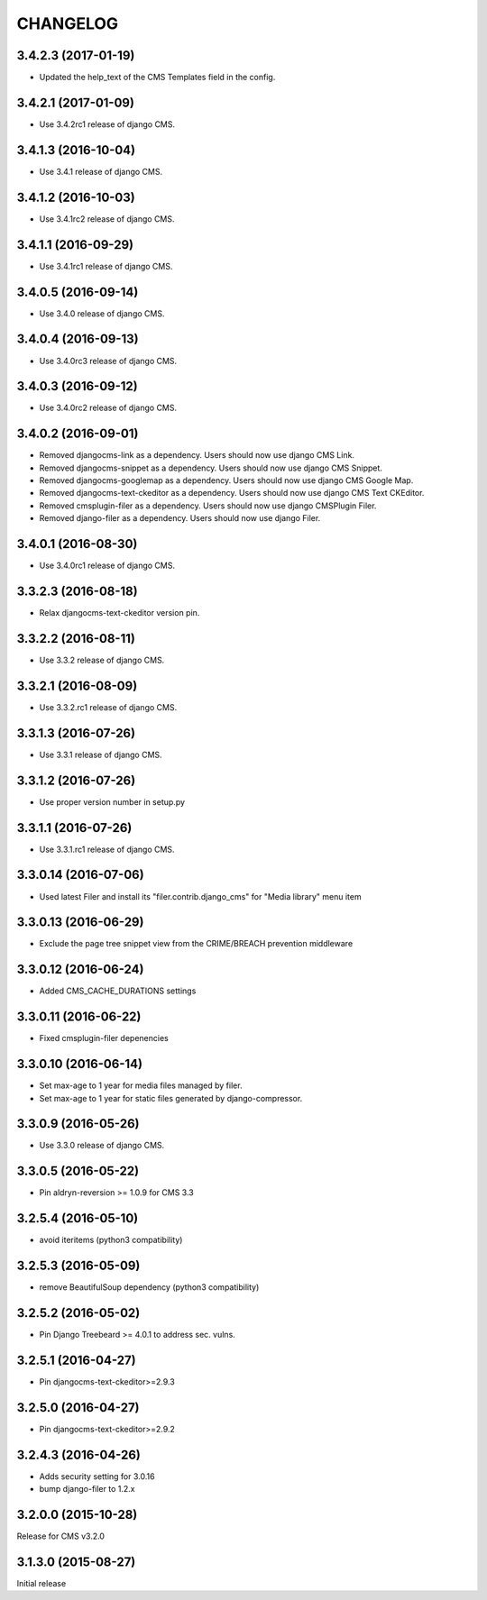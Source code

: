 CHANGELOG
=========

3.4.2.3 (2017-01-19)
--------------------

* Updated the help_text of the CMS Templates field in the config.

3.4.2.1 (2017-01-09)
--------------------

* Use 3.4.2rc1 release of django CMS.


3.4.1.3 (2016-10-04)
--------------------

* Use 3.4.1 release of django CMS.


3.4.1.2 (2016-10-03)
--------------------

* Use 3.4.1rc2 release of django CMS.


3.4.1.1 (2016-09-29)
--------------------

* Use 3.4.1rc1 release of django CMS.


3.4.0.5 (2016-09-14)
--------------------

* Use 3.4.0 release of django CMS.


3.4.0.4 (2016-09-13)
--------------------

* Use 3.4.0rc3 release of django CMS.


3.4.0.3 (2016-09-12)
--------------------

* Use 3.4.0rc2 release of django CMS.


3.4.0.2 (2016-09-01)
--------------------

* Removed djangocms-link as a dependency. Users should now use django CMS Link.
* Removed djangocms-snippet as a dependency. Users should now use django CMS Snippet.
* Removed djangocms-googlemap as a dependency. Users should now use django CMS Google Map.
* Removed djangocms-text-ckeditor as a dependency. Users should now use django CMS Text CKEditor.
* Removed cmsplugin-filer as a dependency. Users should now use django CMSPlugin Filer.
* Removed django-filer as a dependency. Users should now use django Filer.


3.4.0.1 (2016-08-30)
--------------------

* Use 3.4.0rc1 release of django CMS.


3.3.2.3 (2016-08-18)
--------------------

* Relax djangocms-text-ckeditor version pin.


3.3.2.2 (2016-08-11)
--------------------

* Use 3.3.2 release of django CMS.


3.3.2.1 (2016-08-09)
--------------------

* Use 3.3.2.rc1 release of django CMS.


3.3.1.3 (2016-07-26)
--------------------

* Use 3.3.1 release of django CMS.


3.3.1.2 (2016-07-26)
--------------------

* Use proper version number in setup.py


3.3.1.1 (2016-07-26)
--------------------

* Use 3.3.1.rc1 release of django CMS.


3.3.0.14 (2016-07-06)
---------------------

* Used latest Filer and install its "filer.contrib.django_cms" for "Media library" menu item


3.3.0.13 (2016-06-29)
---------------------

* Exclude the page tree snippet view from the CRIME/BREACH prevention middleware


3.3.0.12 (2016-06-24)
---------------------

* Added CMS_CACHE_DURATIONS settings


3.3.0.11 (2016-06-22)
---------------------

* Fixed cmsplugin-filer depenencies


3.3.0.10 (2016-06-14)
---------------------

* Set max-age to 1 year for media files managed by filer.
* Set max-age to 1 year for static files generated by django-compressor.


3.3.0.9 (2016-05-26)
--------------------

* Use 3.3.0 release of django CMS.


3.3.0.5 (2016-05-22)
--------------------

* Pin aldryn-reversion >= 1.0.9 for CMS 3.3


3.2.5.4 (2016-05-10)
--------------------

* avoid iteritems (python3 compatibility)


3.2.5.3 (2016-05-09)
--------------------

* remove BeautifulSoup dependency (python3 compatibility)


3.2.5.2 (2016-05-02)
--------------------

* Pin Django Treebeard >= 4.0.1 to address sec. vulns.


3.2.5.1 (2016-04-27)
--------------------

* Pin djangocms-text-ckeditor>=2.9.3


3.2.5.0 (2016-04-27)
--------------------

* Pin djangocms-text-ckeditor>=2.9.2


3.2.4.3 (2016-04-26)
--------------------

* Adds security setting for 3.0.16
* bump django-filer to 1.2.x


.. == other releases ==


3.2.0.0 (2015-10-28)
--------------------

Release for CMS v3.2.0


3.1.3.0 (2015-08-27)
--------------------

Initial release
